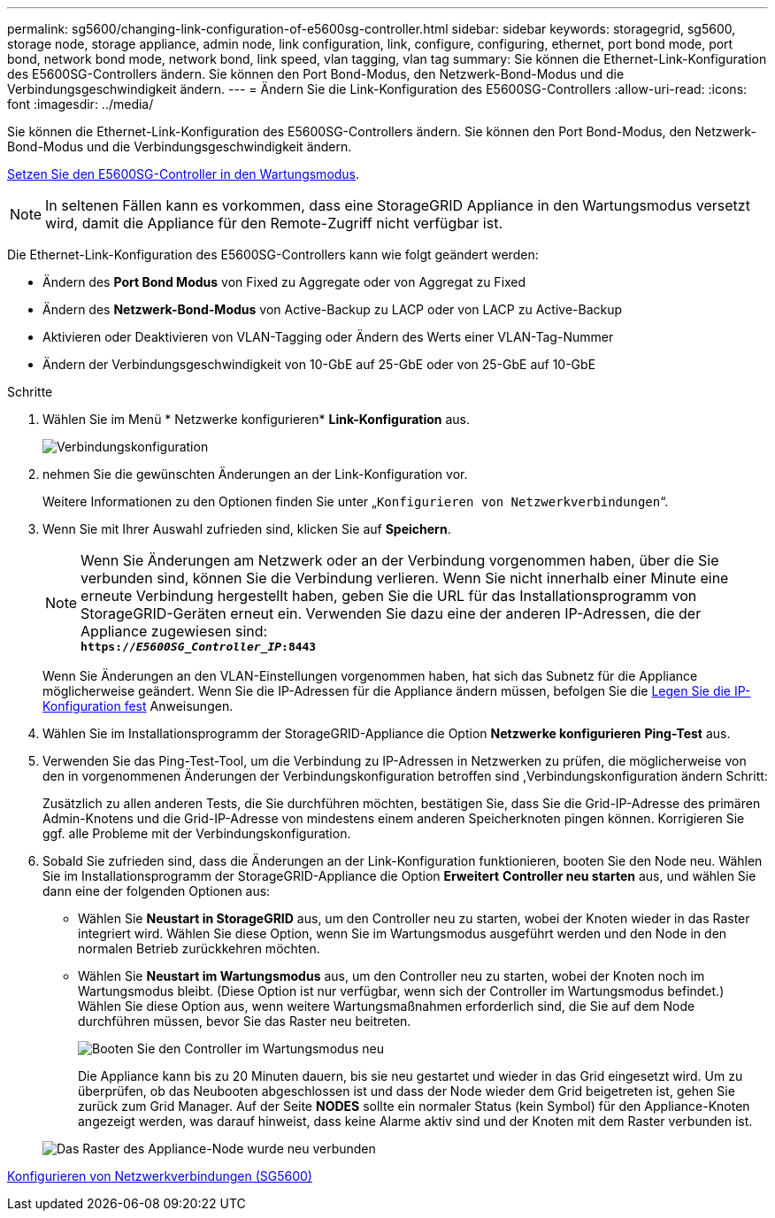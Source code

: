 ---
permalink: sg5600/changing-link-configuration-of-e5600sg-controller.html 
sidebar: sidebar 
keywords: storagegrid, sg5600, storage node, storage appliance, admin node, link configuration, link, configure, configuring, ethernet, port bond mode, port bond, network bond mode, network bond, link speed, vlan tagging, vlan tag 
summary: Sie können die Ethernet-Link-Konfiguration des E5600SG-Controllers ändern. Sie können den Port Bond-Modus, den Netzwerk-Bond-Modus und die Verbindungsgeschwindigkeit ändern. 
---
= Ändern Sie die Link-Konfiguration des E5600SG-Controllers
:allow-uri-read: 
:icons: font
:imagesdir: ../media/


[role="lead"]
Sie können die Ethernet-Link-Konfiguration des E5600SG-Controllers ändern. Sie können den Port Bond-Modus, den Netzwerk-Bond-Modus und die Verbindungsgeschwindigkeit ändern.

xref:placing-appliance-into-maintenance-mode.adoc[Setzen Sie den E5600SG-Controller in den Wartungsmodus].


NOTE: In seltenen Fällen kann es vorkommen, dass eine StorageGRID Appliance in den Wartungsmodus versetzt wird, damit die Appliance für den Remote-Zugriff nicht verfügbar ist.

Die Ethernet-Link-Konfiguration des E5600SG-Controllers kann wie folgt geändert werden:

* Ändern des *Port Bond Modus* von Fixed zu Aggregate oder von Aggregat zu Fixed
* Ändern des *Netzwerk-Bond-Modus* von Active-Backup zu LACP oder von LACP zu Active-Backup
* Aktivieren oder Deaktivieren von VLAN-Tagging oder Ändern des Werts einer VLAN-Tag-Nummer
* Ändern der Verbindungsgeschwindigkeit von 10-GbE auf 25-GbE oder von 25-GbE auf 10-GbE


.Schritte
. Wählen Sie im Menü * Netzwerke konfigurieren* *Link-Konfiguration* aus.
+
image::../media/link_configuration_option.gif[Verbindungskonfiguration]

. [[change_Link_Configuration_sg5600, Start=2]]nehmen Sie die gewünschten Änderungen an der Link-Konfiguration vor.
+
Weitere Informationen zu den Optionen finden Sie unter „`Konfigurieren von Netzwerkverbindungen`“.

. Wenn Sie mit Ihrer Auswahl zufrieden sind, klicken Sie auf *Speichern*.
+

NOTE: Wenn Sie Änderungen am Netzwerk oder an der Verbindung vorgenommen haben, über die Sie verbunden sind, können Sie die Verbindung verlieren. Wenn Sie nicht innerhalb einer Minute eine erneute Verbindung hergestellt haben, geben Sie die URL für das Installationsprogramm von StorageGRID-Geräten erneut ein. Verwenden Sie dazu eine der anderen IP-Adressen, die der Appliance zugewiesen sind: +
`*https://_E5600SG_Controller_IP_:8443*`

+
Wenn Sie Änderungen an den VLAN-Einstellungen vorgenommen haben, hat sich das Subnetz für die Appliance möglicherweise geändert. Wenn Sie die IP-Adressen für die Appliance ändern müssen, befolgen Sie die xref:setting-ip-configuration-sg5600.adoc[Legen Sie die IP-Konfiguration fest] Anweisungen.

. Wählen Sie im Installationsprogramm der StorageGRID-Appliance die Option *Netzwerke konfigurieren* *Ping-Test* aus.
. Verwenden Sie das Ping-Test-Tool, um die Verbindung zu IP-Adressen in Netzwerken zu prüfen, die möglicherweise von den in vorgenommenen Änderungen der Verbindungskonfiguration betroffen sind ,Verbindungskonfiguration ändern Schritt:
+
Zusätzlich zu allen anderen Tests, die Sie durchführen möchten, bestätigen Sie, dass Sie die Grid-IP-Adresse des primären Admin-Knotens und die Grid-IP-Adresse von mindestens einem anderen Speicherknoten pingen können. Korrigieren Sie ggf. alle Probleme mit der Verbindungskonfiguration.

. Sobald Sie zufrieden sind, dass die Änderungen an der Link-Konfiguration funktionieren, booten Sie den Node neu. Wählen Sie im Installationsprogramm der StorageGRID-Appliance die Option *Erweitert* *Controller neu starten* aus, und wählen Sie dann eine der folgenden Optionen aus:
+
** Wählen Sie *Neustart in StorageGRID* aus, um den Controller neu zu starten, wobei der Knoten wieder in das Raster integriert wird. Wählen Sie diese Option, wenn Sie im Wartungsmodus ausgeführt werden und den Node in den normalen Betrieb zurückkehren möchten.
** Wählen Sie *Neustart im Wartungsmodus* aus, um den Controller neu zu starten, wobei der Knoten noch im Wartungsmodus bleibt. (Diese Option ist nur verfügbar, wenn sich der Controller im Wartungsmodus befindet.) Wählen Sie diese Option aus, wenn weitere Wartungsmaßnahmen erforderlich sind, die Sie auf dem Node durchführen müssen, bevor Sie das Raster neu beitreten.
+
image::../media/reboot_controller_from_maintenance_mode.png[Booten Sie den Controller im Wartungsmodus neu]

+
Die Appliance kann bis zu 20 Minuten dauern, bis sie neu gestartet und wieder in das Grid eingesetzt wird. Um zu überprüfen, ob das Neubooten abgeschlossen ist und dass der Node wieder dem Grid beigetreten ist, gehen Sie zurück zum Grid Manager. Auf der Seite *NODES* sollte ein normaler Status (kein Symbol) für den Appliance-Knoten angezeigt werden, was darauf hinweist, dass keine Alarme aktiv sind und der Knoten mit dem Raster verbunden ist.

+
image::../media/nodes_menu.png[Das Raster des Appliance-Node wurde neu verbunden]





xref:configuring-network-links-sg5600.adoc[Konfigurieren von Netzwerkverbindungen (SG5600)]
